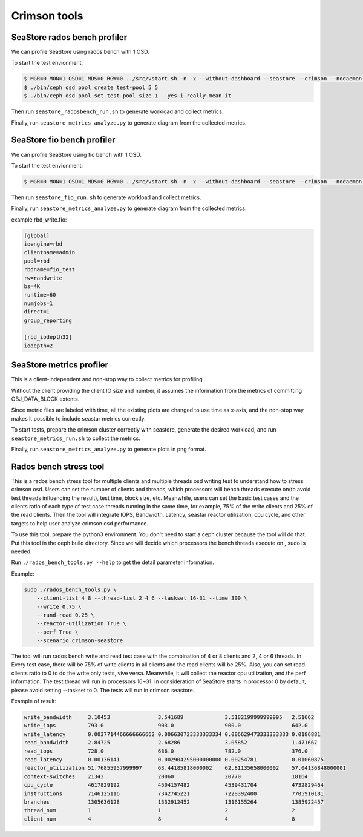 =============
Crimson tools
=============

SeaStore rados bench profiler
=============================

We can profile SeaStore using rados bench with 1 OSD.

To start the test envionment:

.. code-block:: console

     $ MGR=0 MON=1 OSD=1 MDS=0 RGW=0 ../src/vstart.sh -n -x --without-dashboard --seastore --crimson --nodaemon --redirect-output
     $ ./bin/ceph osd pool create test-pool 5 5
     $ ./bin/ceph osd pool set test-pool size 1 --yes-i-really-mean-it

Then run ``seastore_radosbench_run.sh`` to generate workload and collect
metrics.

Finally, run ``seastore_metrics_analyze.py`` to generate diagram from the
collected metrics.

SeaStore fio bench profiler
===========================

We can profile SeaStore using fio bench with 1 OSD.

To start the test envionment:

.. code-block:: console

     $ MGR=0 MON=1 OSD=1 MDS=0 RGW=0 ../src/vstart.sh -n -x --without-dashboard --seastore --crimson --nodaemon --redirect-output

Then run ``seastore_fio_run.sh`` to generate workload and collect
metrics.

Finally, run ``seastore_metrics_analyze.py`` to generate diagram from the
collected metrics.

example rbd_write.fio:

.. code-block:: ini

  [global]
  ioengine=rbd
  clientname=admin
  pool=rbd
  rbdname=fio_test
  rw=randwrite
  bs=4K
  runtime=60
  numjobs=1
  direct=1
  group_reporting

  [rbd_iodepth32]
  iodepth=2

SeaStore metrics profiler
=========================

This is a client-independent and non-stop way to collect metrics for profiling.

Without the client providing the client IO size and number, it assumes the
information from the metrics of committing OBJ_DATA_BLOCK extents.

Since metric files are labeled with time, all the existing plots are changed to
use time as x-axis, and the non-stop way makes it possible to include seastar
metrics correctly.

To start tests, prepare the crimson cluster correctly with seastore, generate
the desired workload, and run ``seastore_metrics_run.sh`` to collect the
metrics.

Finally, run ``seastore_metrics_analyze.py`` to generate plots in png format.

Rados bench stress tool
=======================

This is a rados bench stress tool for multiple clients and multiple threads 
osd writing test to understand how to stress crimson osd. Users can set the 
number of clients and threads, which processors will bench threads execute 
on(to avoid test threads influencing the result), test time, block size, etc.
Meanwhile, users can set the basic test cases and the clients ratio of each 
type of test case threads running in the same time, for example, 75% of the 
write clients and 25% of the read clients.
Then the tool will integrate IOPS, Bandwidth, Latency, seastar reactor 
utilization, cpu cycle, and other targets to help user analyze 
crimson osd performance.

To use this tool, prepare the python3 environment. You don't need to start a 
ceph cluster because the tool will do that. Put this tool in the ceph build 
directory. Since we will decide which processors the bench threads execute on
, sudo is needed.

Run ``./rados_bench_tools.py --help`` to get the detail parameter information.

Example:

.. code-block:: console
    
    sudo ./rados_bench_tools.py \ 
        --client-list 4 8 --thread-list 2 4 6 --taskset 16-31 --time 300 \ 
        --write 0.75 \
        --rand-read 0.25 \ 
        --reactor-utilization True \
        --perf True \
        --scenario crimson-seastore

The tool will run rados bench write and read test case with the combination 
of 4 or 8 clients and 2, 4 or 6 threads. In Every test case, there will be 75% of
write clients in all clients and the read clients will be 25%. Also, you can set
read clients ratio to 0 to do the write only tests, vive versa.
Meanwhile, it will collect the reactor cpu utilization, and the perf information. 
The test thread will run in processors 16~31. In consideration of SeaStore starts 
in processor 0 by default, please avoid setting --taskset to 0.
The tests will run in crimson seastore.

Example of result:

.. code-block:: console
    
    write_bandwidth     3.10453               3.541689             3.5182199999999995   2.51662
    write_iops          793.0                 903.0                900.0                642.0
    write_latency       0.0037714466666666662 0.006630723333333334 0.006629473333333333 0.0186881
    read_bandwidth      2.84725               2.68286              3.05852              1.471667
    read_iops           728.0                 686.0                782.0                376.0
    read_latency        0.00136141            0.002904295000000000 0.00254781           0.01060875
    reactor_utilization 51.76855957999997     63.44185818000002    62.81135658000002    57.04136848000001
    context-switches    21343                 20060                20770                18164
    cpu_cycle           4617829192            4504157482           4539431704           4732829464
    instructions        7146125116            7342745221           7228392400           7705910181
    branches            1305636128            1332912452           1316155264           1385922457
    thread_num          1                     1                    2                    2
    client_num          4                     8                    4                    8 
